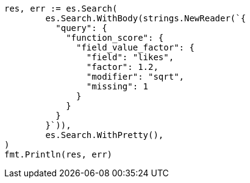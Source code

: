 // Generated from query-dsl-function-score-query_ca51c02a2abd0f87c52448cd7b93a96d_test.go
//
[source, go]
----
res, err := es.Search(
	es.Search.WithBody(strings.NewReader(`{
	  "query": {
	    "function_score": {
	      "field_value_factor": {
	        "field": "likes",
	        "factor": 1.2,
	        "modifier": "sqrt",
	        "missing": 1
	      }
	    }
	  }
	}`)),
	es.Search.WithPretty(),
)
fmt.Println(res, err)
----
